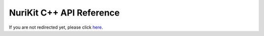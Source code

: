 .. Project NuriKit - Copyright 2024 SNU Compbio Lab.
   SPDX-License-Identifier: Apache-2.0

=========================
NuriKit C++ API Reference
=========================

.. raw:: html

   <script>window.location.replace("cpp/");</script>

If you are not redirected yet, please click `here <cpp/>`_.
